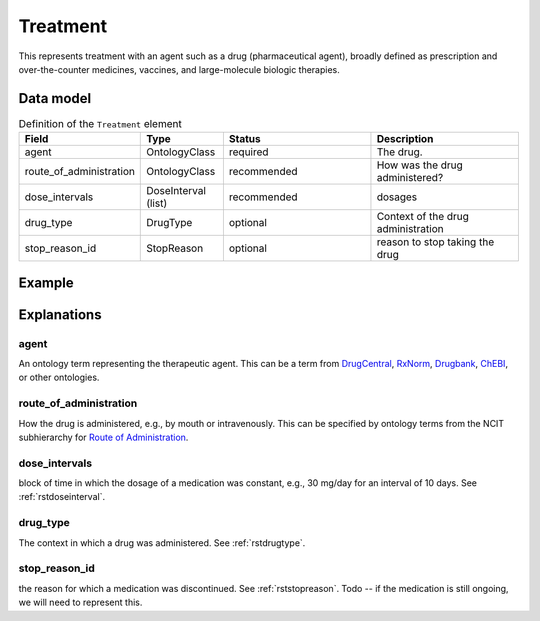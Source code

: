 .. _rsttreatment:

*********
Treatment
*********




This represents treatment with an agent such as a drug (pharmaceutical agent), broadly defined
as prescription and over-the-counter
medicines, vaccines, and large-molecule biologic therapies.


Data model
##########


.. list-table:: Definition  of the ``Treatment`` element
   :widths: 25 25 50 50
   :header-rows: 1

   * - Field
     - Type
     - Status
     - Description
   * - agent
     - OntologyClass
     - required
     - The drug.
   * - route_of_administration
     - OntologyClass
     - recommended
     - How was the drug administered?
   * - dose_intervals
     - DoseInterval (list)
     - recommended
     - dosages
   * - drug_type
     - DrugType
     - optional
     - Context of the drug administration
   * - stop_reason_id
     - StopReason
     - optional
     - reason to stop taking the drug

Example
#######






Explanations
############

agent
~~~~
An ontology term representing the therapeutic agent. This can be
a term from `DrugCentral <http://drugcentral.org/>`_,
`RxNorm <https://www.nlm.nih.gov/research/umls/rxnorm/index.html>`_,
`Drugbank <https://www.drugbank.ca/>`_,
`ChEBI <https://www.ebi.ac.uk/chebi/>`_, or other ontologies.


route_of_administration
~~~~~~~~~~~~~~~~~~~~~~~
How the drug is administered, e.g., by mouth or intravenously. This can be
specified by ontology terms from the NCIT subhierarchy for
`Route of Administration <https://www.ebi.ac.uk/ols/ontologies/ncit/terms?iri=http%3A%2F%2Fpurl.obolibrary.org%2Fobo%2FNCIT_C38114>`_.


dose_intervals
~~~~~~~~~~~~~~
block of time in which the dosage of a medication was
constant, e.g., 30 mg/day for an interval of 10 days.
See :ref:`rstdoseinterval`.


drug_type
~~~~~~~~~
The context in which a drug was administered.
See :ref:`rstdrugtype`.



stop_reason_id
~~~~~~~~~~~~~~
the reason for which a medication was discontinued.
See :ref:`rststopreason`.
Todo -- if the medication is still ongoing, we will need to represent this.


